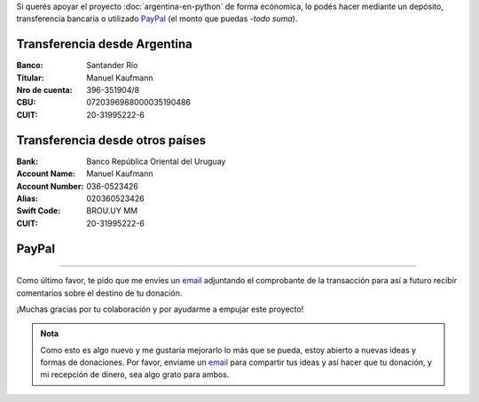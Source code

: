 .. title: Medios disponibles para donaciones
.. slug: argentina-en-python/donaciones/medios
.. date: 2015-04-06 14:12:58 UTC-03:00
.. tags: donaciones, argentina en python
.. link: 
.. description: 
.. type: text
.. nocomments: True

.. raw:: html

   <style type="text/css">
     table.docutils.field-list {
       margin-left: auto;
       margin-right: auto;
     }

   </style>

Si querés apoyar el proyecto :doc:`argentina-en-python` de forma
ecónomica, lo podés hacer mediante un depósito, transferencia
bancaria o utilizado PayPal_ (el monto que puedas -*todo suma*).

.. _PayPal: https://www.paypal.com/

Transferencia desde Argentina
-----------------------------

:Banco: Santander Río

:Titular: Manuel Kaufmann

:Nro de cuenta: 396-351904/8

:CBU: 0720396988000035190486

:CUIT: 20-31995222-6


Transferencia desde otros países
--------------------------------

:Bank: Banco República Oriental 
       del Uruguay

:Account Name: Manuel Kaufmann

:Account Number: 036-0523426

:Alias: 020360523426

:Swift Code: BROU.UY MM

:CUIT: 20-31995222-6


PayPal
------

.. raw:: html

   <div style="margin-left: auto; margin-right: auto;">
   <form action="https://www.paypal.com/cgi-bin/webscr" method="post" target="_top">
   <input type="hidden" name="cmd" value="_s-xclick">
   <input type="hidden" name="hosted_button_id" value="4L5LEXJ3XNLS6">
   <input type="image" src="https://www.paypalobjects.com/en_US/i/btn/btn_donateCC_LG.gif" border="0" name="submit" alt="PayPal - The safer, easier way to pay online!">
   <img alt="" border="0" src="https://www.paypalobjects.com/es_XC/i/scr/pixel.gif" width="1" height="1">
   </form>
   </div>

----

Como último favor, te pido que me envíes un `email`_ adjuntando el
comprobante de la transacción para así a futuro recibir comentarios
sobre el destino de tu donación.

¡Muchas gracias por tu colaboración y por ayudarme a empujar este
proyecto!

.. admonition:: Nota

   Como esto es algo nuevo y me gustaría mejorarlo lo más que se
   pueda, estoy abierto a nuevas ideas y formas de donaciones. Por
   favor, enviame un `email`_ para compartir tus ideas y así hacer que tu
   donación, y mi recepción de dinero, sea algo grato para ambos.


.. _email: mailto:humitos@gmail.com
